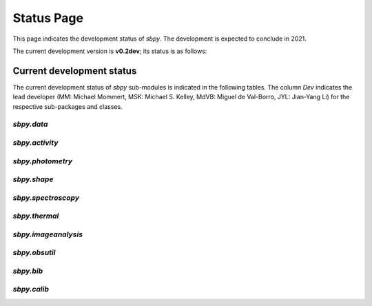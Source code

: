 .. _status page:

Status Page
===========

This page indicates the development status of `sbpy`. The development
is expected to conclude in 2021.

The current development version is **v0.2dev**; its status is as follows:

.. image:: https://travis-ci.org/NASA-Planetary-Science/sbpy.svg?branch=master
    :target: https://travis-ci.org/NASA-Planetary-Science/sbpy
    :alt: Travis-CI status

.. image:: https://codecov.io/gh/NASA-Planetary-Science/sbpy/branch/master/graph/badge.svg
    :target: https://codecov.io/gh/NASA-Planetary-Science/sbpy
    :alt: codecov status

.. image:: https://readthedocs.org/projects/sbpy/badge/?version=latest
    :target: http://sbpy.readthedocs.io/en/latest/?badge=latest
    :alt: Documentation Status


Current development status
~~~~~~~~~~~~~~~~~~~~~~~~~~

The current development status of `sbpy` sub-modules is indicated in
the following tables.  The column `Dev` indicates the lead developer
(MM: Michael Mommert, MSK: Michael S. Kelley, MdVB: Miguel de
Val-Borro, JYL: Jian-Yang Li) for the respective sub-packages and
classes.

.. raw:: html

    <style>
         .planned:before {
              color: #cbcbcb;
              content: "⬤";
         }
         .dev:before {
              color: #ffad00;
              content: "⬤";
         }
         .stable:before {
              color: #4e72c3;
              content: "⬤";
         }
         .mature:before {
              color: #03a913;
              content: "⬤";
         }
         .pendingdep:before {
              color: #a84b03;
              content: "⬤";
         }
         .deprecated:before {
              color: #ff0000;
              content: "⬤";
         }
    </style>

    <table align='center'>
      <tr>
        <td align='center'><span class="planned"></span></td>
        <td>Planned</td>
      </tr>
      <tr>
        <td align='center'><span class="dev"></span></td>
        <td>Actively developed, be prepared for possible significant changes.</td>
      </tr>
      <tr>
        <td align='center'><span class="stable"></span></td>
        <td>Reasonably stable, but potentially incomplete; any significant changes/additions will generally include backwards-compatiblity.</td>
      </tr>
      <tr>
        <td align='center'><span class="mature"></span></td>
        <td>Mature.  Additions/improvements possible, but no major changes planned. </td>
      </tr>
      <tr>
        <td align='center'><span class="pendingdep"></span></td>
        <td>Pending deprecation.  Might be deprecated in a future version.</td>
      </tr>
      <tr>
        <td align='center'><span class="deprecated"></span></td>
        <td>Deprecated.  Might be removed in a future version.</td>
      </tr>
    </table>






`sbpy.data`
-----------

.. raw:: html

    <table border="1" class="docutils stability" align='center'>
        <tr>
            <th class="head">
                Sub-Packages and Classes
            </th>
            <th class="head">
                &nbsp;
            </th>
            <th class="head">
                Dev
            </th>
            <th class="head">
                Comments
            </th>
        </tr>
        <tr>
            <td>
                <em>sbpy.data.DataClass</em>
            </td>
            <td align='center'>
                <span class="stable"></span>
            </td>
            <td align='center'>
                MM
            </td>
            <td>
                basic functionality established, alternative property names implemented; tests and documentation available
            </td>
        </tr>
        <tr>
            <td>
                <em>sbpy.data.Names</em>
            </td>
            <td align='center'>
                <span class="stable"></span>
            </td>
            <td align='center'>
                MM
            </td>
             <td>
                asteroid and comet name parsing established, asteroid_or_comet implemented; <em>sbpy.data.Names.altident</em> not yet implemented
            </td>
        </tr>
        <tr>
            <td>
                <em>sbpy.data.Ephem</em>
            </td>
            <td align='center'>
                <span class="stable"></span>
            </td>
            <td align='center'>
                MM
            </td>
            <td>
	       jplhorizons and Minor Planet Center queries implemented, OpenOrb ephemeris computation available; imcce, lowell queries tbd.
            </td>
        </tr>
        <tr>
            <td>
                <em>sbpy.data.Obs</em>
            </td>
            <td align='center'>
                <span class="stable"></span>
            </td>
            <td align='center'>
                MM
            </td>
            <td>
                from_mpc query and supplement method implemented
            </td>
        </tr>
        <tr>
            <td>
                <em>sbpy.data.Orbit</em>
            </td>
            <td align='center'>
                <span class="stable"></span>
            </td>
            <td align='center'>
                MM
            </td>
            <td>
                jplhorizons query implemented, OpenOrb orbit transformations and orbit propagation implemented; mpc, imcce, lowell queries, as well as OpenOrb ranging tbd.
            </td>
        </tr>
        <tr>
            <td>
                <em>sbpy.data.Phys</em>
            </td>
            <td align='center'>
                <span class="dev"></span>
            </td>
            <td align='center'>
                MM
            </td>
            <td>
                jplsbdb query implemented; lowell query tbd.
            </td>
        </tr>
    </table>


`sbpy.activity`
---------------

.. raw:: html

    <table border="1" class="docutils stability" align='center'>
        <tr>
            <th class="head">
                Sub-Packages and Classes
            </th>
            <th class="head">
                &nbsp;
            </th>
            <th class="head">
                Dev
            </th>
            <th class="head">
                Comments
            </th>
        </tr>
        <tr>
            <td>
                <em>sbpy.activity.dust</em>
            </td>
            <td align='center'>
                <span class="dev"></span>
            </td>
            <td align='center'>
                MSK
            </td>
            <td>
                Halley-Marcus phase function implemented; Afρ and εfρ classes implemented; Syndynes and synchrones tbd.
            </td>
        </tr>
        <tr>
            <td>
                <em>sbpy.activity.gas</em>
            </td>
            <td align='center'>
                <span class="dev"></span>
            </td>
            <td align='center'>
                MSK
            </td>
             <td>
                Haser model implemented, final tests tbd.; Vectorial model TBD (use source code from M. Festou?)
            </td>
        </tr>
        <tr>
            <td>
                <em>sbpy.activity.sublimation</em>
            </td>
            <td align='center'>
                <span class="planned"></span>
            </td>
            <td align='center'>
                MSK
            </td>
             <td>
                tbd.
            </td>
        </tr>
    </table>

    
`sbpy.photometry`
-----------------

.. raw:: html

    <table border="1" class="docutils stability" align='center'>
        <tr>
            <th class="head">
                Sub-Packages and Classes
            </th>
            <th class="head">
                &nbsp;
            </th>
            <th class="head">
                Dev
            </th>
            <th class="head">
                Comments
            </th>
        </tr>
        <tr>
            <td>
                <em>sbpy.photometry</em>
            </td>
            <td align='center'>
                <span class="dev"></span>
            </td>
            <td align='center'>
                JYL
            </td>
            <td>
                disk integrated phase functions implemented: HG, HG12, HG1G2, linear phasecurve; disk-resolved phase functions tbd.
            </td>
        </tr>
    </table>


`sbpy.shape`
------------

.. raw:: html

    <table border="1" class="docutils stability" align='center'>
        <tr>
            <th class="head">
                Sub-Packages and Classes
            </th>
            <th class="head">
                &nbsp;
            </th>
            <th class="head">
                Dev
            </th>
            <th class="head">
                Comments
            </th>
        </tr>
        <tr>
            <td>
                <em>sbpy.shape.lightcurve</em>
            </td>
            <td align='center'>
                <span class="planned"></span>
            </td>
            <td align='center'>
                MM
            </td>
            <td>
                lightcurve periodicity modeling tools and wrappers (periodograms, Fourier analysis) tbd.
            </td>
        </tr>
        <tr>
            <td>
                <em>sbpy.shape.inversion</em>
            </td>
            <td align='center'>
                <span class="planned"></span>
            </td>
            <td align='center'>
                MM
            </td>
             <td>
                Kaasalainen lightcurve inversion tool interface tbd.
            </td>
        </tr>
    </table>

    
`sbpy.spectroscopy`
-------------------

.. raw:: html

    <table border="1" class="docutils stability" align='center'>
        <tr>
            <th class="head">
                Sub-Packages and Classes
            </th>
            <th class="head">
                &nbsp;
            </th>
            <th class="head">
                Dev
            </th>
            <th class="head">
                Comments
            </th>
        </tr>
        <tr>
            <td>
                <em>sbpy.spectroscopy</em>
            </td>
            <td align='center'>
                <span class="dev"></span>
            </td>
            <td align='center'>
                MdVB
            </td>
            <td>
                some preliminary methods for absorption and emission spectroscopy implemented
            </td>
        </tr>
        <tr>
            <td>
                <em>sbpy.spectroscopy.reflectance</em>
            </td>
            <td align='center'>
                <span class="planned"></span>
            </td>
            <td align='center'>
                MM
            </td>
            <td>
                tools for identification of asteroid reflectance spectra tbd.
            </td>
        </tr>
        <tr>
            <td>
                <em>sbpy.spectroscopy.spectrophotometry</em>
            </td>
            <td align='center'>
                <span class="planned"></span>
            </td>
            <td align='center'>
                MM
            </td>
             <td>
                spectrophotometry tools tbd.
            </td>
        </tr>
        <tr>
            <td>
                <em>sbpy.spectroscopy.hapke</em>
            </td>
            <td align='center'>
                <span class="planned"></span>
            </td>
            <td align='center'>
                JYL
            </td>
             <td>
                Hapke light scattering functions tbd.
            </td>
        </tr>
    </table>

`sbpy.thermal`
--------------

.. raw:: html

    <table border="1" class="docutils stability" align='center'>
        <tr>
            <th class="head">
                Sub-Packages and Classes
            </th>
            <th class="head">
                &nbsp;
            </th>
            <th class="head">
                Dev
            </th>
            <th class="head">
                Comments
            </th>
        </tr>
        <tr>
            <td>
                <em>sbpy.thermal</em>
            </td>
            <td align='center'>
                <span class="planned"></span>
            </td>
            <td align='center'>
                MM
            </td>
            <td>
                STM, FRM, NEATM thermal model implementations tbd, fitting and modeling routines tbd. 
            </td>
        </tr>
   </table>

    
`sbpy.imageanalysis`
--------------------

.. raw:: html

    <table border="1" class="docutils stability" align='center'>
        <tr>
            <th class="head">
                Sub-Packages and Classes
            </th>
            <th class="head">
                &nbsp;
            </th>
            <th class="head">
                Dev
            </th>
            <th class="head">
                Comments
            </th>
        </tr>
        <tr>
            <td>
                <em>sbpy.imageanalysis.comettools</em>
            </td>
            <td align='center'>
                <span class="planned"></span>
            </td>
            <td align='center'>
                MSK
            </td>
            <td>
                comet coma image enhancement tools and image handling tbd.
            </td>
        </tr>
        <tr>
            <td>
                <em>sbpy.imageanalysis.psfsubtraction</em>
            </td>
            <td align='center'>
                <span class="planned"></span>
            </td>
            <td align='center'>
                MM
            </td>
            <td>
                 PSF subtraction techniques and wrappers tbd.
            </td>
        </tr>
    </table>


`sbpy.obsutil`
--------------

.. raw:: html

    <table border="1" class="docutils stability" align='center'>
        <tr>
            <th class="head">
                Sub-Packages and Classes
            </th>
            <th class="head">
                &nbsp;
            </th>
            <th class="head">
                Dev
            </th>
            <th class="head">
                Comments
            </th>
        </tr>
        <tr>
            <td>
                <em>sbpy.obsutil</em>
            </td>
            <td align='center'>
                <span class="planned"></span>
            </td>
            <td align='center'>
                MSK/MM
            </td>
            <td>
                finder charts, general observability and peak observability, planning tools, etc. tbd.
            </td>
        </tr>
    </table>


`sbpy.bib`
----------

.. raw:: html

    <table border="1" class="docutils stability" align='center'>
        <tr>
            <th class="head">
                Sub-Packages and Classes
            </th>
            <th class="head">
                &nbsp;
            </th>
            <th class="head">
                Dev
            </th>
            <th class="head">
                Comments
            </th>
        </tr>
        <tr>
            <td>
                <em>sbpy.bib</em>
            </td>
            <td align='center'>
                <span class="mature"></span>
            </td>
            <td align='center'>
                MSK/MdVB/MM
            </td>
            <td>
                fully implemented 
            </td>
        </tr>
    </table>

`sbpy.calib`
------------

.. raw:: html

    <table border="1" class="docutils stability" align='center'>
        <tr>
            <th class="head">
                Sub-Packages and Classes
            </th>
            <th class="head">
                &nbsp;
            </th>
            <th class="head">
                Dev
            </th>
            <th class="head">
                Comments
            </th>
        </tr>
        <tr>
            <td>
                <em>sbpy.calib.sun</em>
            </td>
            <td align='center'>
                <span class="stable"></span>
            </td>
            <td align='center'>
                MSK
            </td>
            <td>
                <em>sbpy.calib.sun</em> implemented and fully tested.
            </td>
        </tr>
        <tr>
            <td>
                <em>sbpy.calib.vega</em>
            </td>
            <td align='center'>
                <span class="stable"></span>
            </td>
            <td align='center'>
                MSK
            </td>
            <td>
                <em>sbpy.calib.vega</em> implemented and fully tested.
            </td>
        </tr>
    </table>
    
